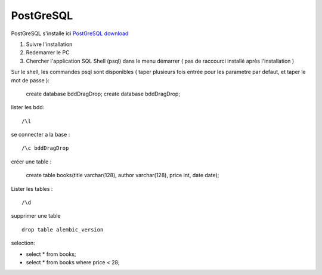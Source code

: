 PostGreSQL
===================

PostGreSQL s'installe ici
`PostGreSQL download`_

1. Suivre l'installation
2. Redemarrer le PC
3. Chercher l'application SQL Shell (psql) dans le menu démarrer ( pas de raccourci installé après l'installation )

Sur le shell, les commandes psql sont disponibles
( taper plusieurs fois entrée pour les parametre par defaut, et taper le mot de passe ):

  create database bddDragDrop;
  create database bddDragDrop;

lister les bdd:
::

  /\l

se connecter a la base :
::

  /\c bddDragDrop

créer une table :

  create table books(title varchar(128), author varchar(128), price int, date date);

Lister les tables :
::

  /\d

supprimer une table 
::

  drop table alembic_version
    
    
selection:

- select * from books;
- select * from books where price < 28;

.. _`PostGreSQL download`: https://www.postgresql.org/download/windows/

